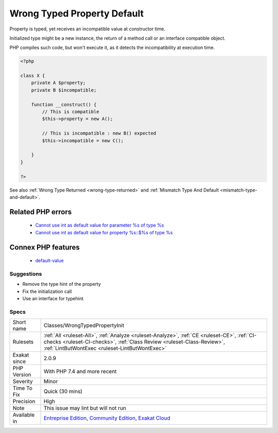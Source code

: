 .. _classes-wrongtypedpropertyinit:

.. _wrong-typed-property-default:

Wrong Typed Property Default
++++++++++++++++++++++++++++

.. meta::
	:description:
		Wrong Typed Property Default: Property is typed, yet receives an incompatible value at constructor time.
	:twitter:card: summary_large_image
	:twitter:site: @exakat
	:twitter:title: Wrong Typed Property Default
	:twitter:description: Wrong Typed Property Default: Property is typed, yet receives an incompatible value at constructor time
	:twitter:creator: @exakat
	:twitter:image:src: https://www.exakat.io/wp-content/uploads/2020/06/logo-exakat.png
	:og:image: https://www.exakat.io/wp-content/uploads/2020/06/logo-exakat.png
	:og:title: Wrong Typed Property Default
	:og:type: article
	:og:description: Property is typed, yet receives an incompatible value at constructor time
	:og:url: https://exakat.readthedocs.io/en/latest/Reference/Rules/Wrong Typed Property Default.html
	:og:locale: en
Property is typed, yet receives an incompatible value at constructor time.

Initialized type might be a new instance, the return of a method call or an interface compatible object.

PHP compiles such code, but won't execute it, as it detects the incompatibility at execution time.

.. code-block:: php
   
   <?php
   
   class X {
       private A $property;
       private B $incompatible;
       
       function __construct() {
           // This is compatible
           $this->property = new A();
           
           // This is incompatible : new B() expected
           $this->incompatible = new C();
           
       }
   }
   
   ?>

See also :ref:`Wrong Type Returned <wrong-type-returned>` and :ref:`Mismatch Type And Default <mismatch-type-and-default>`.

Related PHP errors 
-------------------

  + `Cannot use int as default value for parameter %s of type %s <https://php-errors.readthedocs.io/en/latest/messages/cannot-use-%25s-as-default-value-for-parameter-%24%25s-of-type-%25s.html>`_
  + `Cannot use int as default value for property %s::$%s of type %s <https://php-errors.readthedocs.io/en/latest/messages/cannot-use-%25s-as-default-value-for-property-%25s%3A%3A%24%25s-of-type-%25s.html>`_



Connex PHP features
-------------------

  + `default-value <https://php-dictionary.readthedocs.io/en/latest/dictionary/default-value.ini.html>`_


Suggestions
___________

* Remove the type hint of the property
* Fix the initialization call
* Use an interface for typehint




Specs
_____

+--------------+------------------------------------------------------------------------------------------------------------------------------------------------------------------------------------------------------------------------+
| Short name   | Classes/WrongTypedPropertyInit                                                                                                                                                                                         |
+--------------+------------------------------------------------------------------------------------------------------------------------------------------------------------------------------------------------------------------------+
| Rulesets     | :ref:`All <ruleset-All>`, :ref:`Analyze <ruleset-Analyze>`, :ref:`CE <ruleset-CE>`, :ref:`CI-checks <ruleset-CI-checks>`, :ref:`Class Review <ruleset-Class-Review>`, :ref:`LintButWontExec <ruleset-LintButWontExec>` |
+--------------+------------------------------------------------------------------------------------------------------------------------------------------------------------------------------------------------------------------------+
| Exakat since | 2.0.9                                                                                                                                                                                                                  |
+--------------+------------------------------------------------------------------------------------------------------------------------------------------------------------------------------------------------------------------------+
| PHP Version  | With PHP 7.4 and more recent                                                                                                                                                                                           |
+--------------+------------------------------------------------------------------------------------------------------------------------------------------------------------------------------------------------------------------------+
| Severity     | Minor                                                                                                                                                                                                                  |
+--------------+------------------------------------------------------------------------------------------------------------------------------------------------------------------------------------------------------------------------+
| Time To Fix  | Quick (30 mins)                                                                                                                                                                                                        |
+--------------+------------------------------------------------------------------------------------------------------------------------------------------------------------------------------------------------------------------------+
| Precision    | High                                                                                                                                                                                                                   |
+--------------+------------------------------------------------------------------------------------------------------------------------------------------------------------------------------------------------------------------------+
| Note         | This issue may lint but will not run                                                                                                                                                                                   |
+--------------+------------------------------------------------------------------------------------------------------------------------------------------------------------------------------------------------------------------------+
| Available in | `Entreprise Edition <https://www.exakat.io/entreprise-edition>`_, `Community Edition <https://www.exakat.io/community-edition>`_, `Exakat Cloud <https://www.exakat.io/exakat-cloud/>`_                                |
+--------------+------------------------------------------------------------------------------------------------------------------------------------------------------------------------------------------------------------------------+


